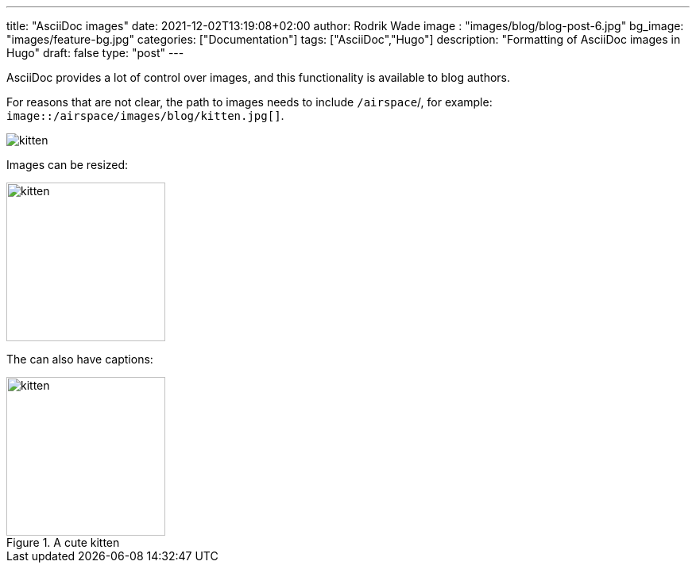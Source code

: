 ---
title: "AsciiDoc images"
date: 2021-12-02T13:19:08+02:00
author: Rodrik Wade
image : "images/blog/blog-post-6.jpg"
bg_image: "images/feature-bg.jpg"
categories: ["Documentation"]
tags: ["AsciiDoc","Hugo"]
description: "Formatting of AsciiDoc images in Hugo"
draft: false
type: "post"
---

AsciiDoc provides a lot of control over images, and this functionality is available to blog authors.

For reasons that are not clear, the path to images needs to include `/airspace`/, for example: `image::/airspace/images/blog/kitten.jpg[]`.


image::/airspace/images/blog/kitten.jpg[]

Images can be resized:

image::/airspace/images/blog/kitten.jpg[alt=kitten,width=200]

The can also have captions:

.A cute kitten
image::/airspace/images/blog/kitten.jpg[alt=kitten,width=200]

